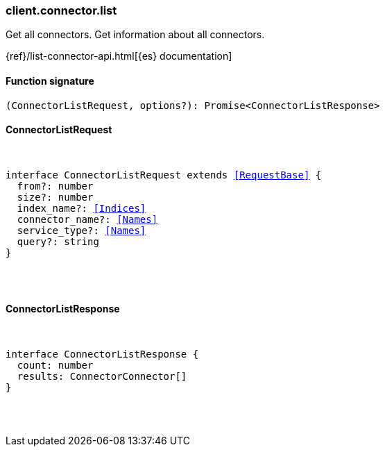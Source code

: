 [[reference-connector-list]]

////////
===========================================================================================================================
||                                                                                                                       ||
||                                                                                                                       ||
||                                                                                                                       ||
||        ██████╗ ███████╗ █████╗ ██████╗ ███╗   ███╗███████╗                                                            ||
||        ██╔══██╗██╔════╝██╔══██╗██╔══██╗████╗ ████║██╔════╝                                                            ||
||        ██████╔╝█████╗  ███████║██║  ██║██╔████╔██║█████╗                                                              ||
||        ██╔══██╗██╔══╝  ██╔══██║██║  ██║██║╚██╔╝██║██╔══╝                                                              ||
||        ██║  ██║███████╗██║  ██║██████╔╝██║ ╚═╝ ██║███████╗                                                            ||
||        ╚═╝  ╚═╝╚══════╝╚═╝  ╚═╝╚═════╝ ╚═╝     ╚═╝╚══════╝                                                            ||
||                                                                                                                       ||
||                                                                                                                       ||
||    This file is autogenerated, DO NOT send pull requests that changes this file directly.                             ||
||    You should update the script that does the generation, which can be found in:                                      ||
||    https://github.com/elastic/elastic-client-generator-js                                                             ||
||                                                                                                                       ||
||    You can run the script with the following command:                                                                 ||
||       npm run elasticsearch -- --version <version>                                                                    ||
||                                                                                                                       ||
||                                                                                                                       ||
||                                                                                                                       ||
===========================================================================================================================
////////

[discrete]
=== client.connector.list

Get all connectors. Get information about all connectors.

{ref}/list-connector-api.html[{es} documentation]

[discrete]
==== Function signature

[source,ts]
----
(ConnectorListRequest, options?): Promise<ConnectorListResponse>
----

[discrete]
==== ConnectorListRequest

[pass]
++++
<pre>
++++
interface ConnectorListRequest extends <<RequestBase>> {
  from?: number
  size?: number
  index_name?: <<Indices>>
  connector_name?: <<Names>>
  service_type?: <<Names>>
  query?: string
}

[pass]
++++
</pre>
++++
[discrete]
==== ConnectorListResponse

[pass]
++++
<pre>
++++
interface ConnectorListResponse {
  count: number
  results: ConnectorConnector[]
}

[pass]
++++
</pre>
++++
